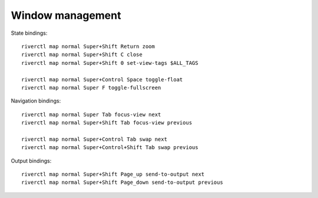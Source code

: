 Window management
-----------------

State bindings::

    riverctl map normal Super+Shift Return zoom
    riverctl map normal Super+Shift C close
    riverctl map normal Super+Shift 0 set-view-tags $ALL_TAGS

    riverctl map normal Super+Control Space toggle-float
    riverctl map normal Super F toggle-fullscreen

Navigation bindings::

    riverctl map normal Super Tab focus-view next
    riverctl map normal Super+Shift Tab focus-view previous

    riverctl map normal Super+Control Tab swap next
    riverctl map normal Super+Control+Shift Tab swap previous

Output bindings::

    riverctl map normal Super+Shift Page_up send-to-output next
    riverctl map normal Super+Shift Page_down send-to-output previous
